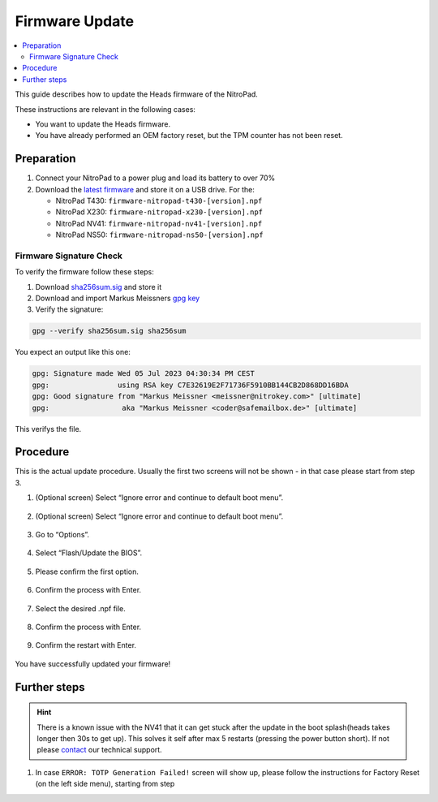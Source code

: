 Firmware Update
===============

.. contents:: :local:

This guide describes how to update the Heads firmware of the NitroPad.

These instructions are relevant in the following cases:

-  You want to update the Heads firmware.

-  You have already performed an OEM factory reset, but the TPM counter
   has not been reset.

Preparation
~~~~~~~~~~~

1. Connect your NitroPad to a power plug and load its battery to over
   70%

2. Download the `latest firmware <https://github.com/Nitrokey/heads/releases/latest>`__ and store it on a USB drive. For the:

   - NitroPad T430: ``firmware-nitropad-t430-[version].npf`` 
   - NitroPad X230: ``firmware-nitropad-x230-[version].npf``
   - NitroPad NV41: ``firmware-nitropad-nv41-[version].npf``
   - NitroPad NS50: ``firmware-nitropad-ns50-[version].npf``

Firmware Signature Check
^^^^^^^^^^^^^^^^^^^^^^^^^^

To verify the firmware follow these steps:

1. Download  `sha256sum.sig <https://github.com/Nitrokey/heads/releases/latest>`__ and store it

2. Download and import Markus Meissners `gpg key <https://keyserver.ubuntu.com/pks/lookup?search=coder%40safemailbox.de&fingerprint=on&op=index>`__ 

3. Verify the signature: 

.. code-block:: bash

   gpg --verify sha256sum.sig sha256sum


You expect an output like this one:

.. code-block:: bash

	gpg: Signature made Wed 05 Jul 2023 04:30:34 PM CEST
	gpg:                using RSA key C7E32619E2F71736F5910BB144CB2D868DD16BDA
	gpg: Good signature from "Markus Meissner <meissner@nitrokey.com>" [ultimate]
	gpg:                 aka "Markus Meissner <coder@safemailbox.de>" [ultimate]


This verifys the file. 

Procedure
~~~~~~~~~

This is the actual update procedure. Usually the first two screens will not be shown - in that case please start from step 3.

1. (Optional screen) Select “Ignore error and continue to default boot
   menu”.

   .. figure:: /components/nitropad-nitropc/images/firmware-update/1.jpg
      :alt: img1



2. (Optional screen) Select “Ignore error and continue to default boot
   menu”.

   .. figure:: /components/nitropad-nitropc/images/firmware-update/2.jpg
      :alt: img2



3. Go to “Options”.

   .. figure:: /components/nitropad-nitropc/images/firmware-update/3.jpg
      :alt: img3



4. Select “Flash/Update the BIOS”.

   .. figure:: /components/nitropad-nitropc/images/firmware-update/4.jpg
      :alt: img4



5. Please confirm the first option.

   .. figure:: /components/nitropad-nitropc/images/firmware-update/5.jpg
      :alt: img5



6. Confirm the process with Enter.

   .. figure:: /components/nitropad-nitropc/images/firmware-update/6.jpg
      :alt: img6



7. Select the desired .npf file.

   .. figure:: /components/nitropad-nitropc/images/firmware-update/7.jpg
      :alt: img7



8. Confirm the process with Enter.

   .. figure:: /components/nitropad-nitropc/images/firmware-update/8.jpg
      :alt: img8



9. Confirm the restart with Enter.

   .. figure:: /components/nitropad-nitropc/images/firmware-update/9.jpg
      :alt: img9



You have successfully updated your firmware!

Further steps
~~~~~~~~~~~~~

.. hint::
	There is a known issue with the NV41 that it can get stuck after the update in the boot splash(heads takes longer then 30s to get up). This solves it self after max 5 restarts (pressing the power button short). If not please `contact <https://www.nitrokey.com/contact>`_ our technical support.

1. In case ``ERROR: TOTP Generation Failed!`` screen will show up, please follow the instructions for Factory Reset (on the left side menu), starting from step
